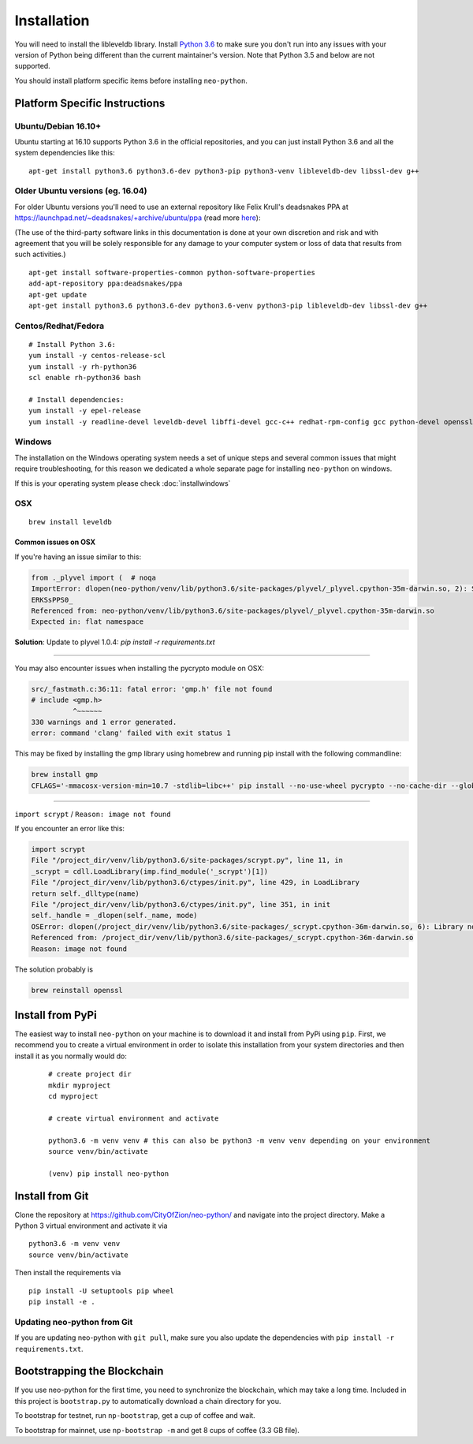 
Installation
------------

You will need to install the libleveldb library. Install `Python 3.6 <https://www.python.org/downloads/release/python-364/>`_ to make sure you don't run into any issues with your version of Python being different than the current maintainer's version. Note that Python 3.5 and below are not supported.

You should install platform specific items before installing ``neo-python``.


Platform Specific Instructions
==============================

Ubuntu/Debian 16.10+
""""""""""""""""""""

Ubuntu starting at 16.10 supports Python 3.6 in the official repositories, and you can just install Python 3.6 and all the system dependencies like this:

::

    apt-get install python3.6 python3.6-dev python3-pip python3-venv libleveldb-dev libssl-dev g++


Older Ubuntu versions (eg. 16.04)
"""""""""""""""""""""""""""""""""

For older Ubuntu versions you'll need to use an external repository like Felix Krull's deadsnakes PPA at https://launchpad.net/~deadsnakes/+archive/ubuntu/ppa (read more `here <https://askubuntu.com/questions/865554/how-do-i-install-python-3-6-using-apt-get>`_):

(The use of the third-party software links in this documentation is done at your own discretion and risk and with agreement that you will be solely responsible for any damage to your computer system or loss of data that results from such activities.)

::

    apt-get install software-properties-common python-software-properties
    add-apt-repository ppa:deadsnakes/ppa
    apt-get update
    apt-get install python3.6 python3.6-dev python3.6-venv python3-pip libleveldb-dev libssl-dev g++


Centos/Redhat/Fedora
""""""""""""""""""""

::

    # Install Python 3.6:
    yum install -y centos-release-scl
    yum install -y rh-python36
    scl enable rh-python36 bash

    # Install dependencies:
    yum install -y epel-release
    yum install -y readline-devel leveldb-devel libffi-devel gcc-c++ redhat-rpm-config gcc python-devel openssl-devel


Windows
"""""""

The installation on the Windows operating system needs a set of unique steps and several common issues that might require troubleshooting, for this reason we dedicated a whole separate page for installing ``neo-python`` on windows.

If this is your operating system please check :doc:`installwindows`


OSX
"""

::

    brew install leveldb

Common issues on OSX
''''''''''''''''''''

If you're having an issue similar to this:

.. code-block:: sh

    from ._plyvel import (  # noqa
    ImportError: dlopen(neo-python/venv/lib/python3.6/site-packages/plyvel/_plyvel.cpython-35m-darwin.so, 2): Symbol not found: __ZN7leveldb2DB4OpenERKNS_7Options
    ERKSsPPS0_
    Referenced from: neo-python/venv/lib/python3.6/site-packages/plyvel/_plyvel.cpython-35m-darwin.so
    Expected in: flat namespace

**Solution**: Update to plyvel 1.0.4: `pip install -r requirements.txt`

-----

You may also encounter issues when installing the pycrypto module on OSX:

.. code-block:: sh

    src/_fastmath.c:36:11: fatal error: 'gmp.h' file not found
    # include <gmp.h>
              ^~~~~~~
    330 warnings and 1 error generated.
    error: command 'clang' failed with exit status 1

This may be fixed by installing the gmp library using homebrew and running pip install with the following commandline:

.. code-block:: sh

    brew install gmp
    CFLAGS='-mmacosx-version-min=10.7 -stdlib=libc++' pip install --no-use-wheel pycrypto --no-cache-dir --global-option=build_ext --global-option="-I/usr/local/Cellar/gmp/6.1.2/include/" --global-option="-L/usr/local/lib"

-----

``import scrypt`` / ``Reason: image not found``

If you encounter an error like this:

.. code-block:: sh

    import scrypt
    File "/project_dir/venv/lib/python3.6/site-packages/scrypt.py", line 11, in
    _scrypt = cdll.LoadLibrary(imp.find_module('_scrypt')[1])
    File "/project_dir/venv/lib/python3.6/ctypes/init.py", line 429, in LoadLibrary
    return self._dlltype(name)
    File "/project_dir/venv/lib/python3.6/ctypes/init.py", line 351, in init
    self._handle = _dlopen(self._name, mode)
    OSError: dlopen(/project_dir/venv/lib/python3.6/site-packages/_scrypt.cpython-36m-darwin.so, 6): Library not loaded: /usr/local/opt/openssl/lib/libcrypto.1.0.0.dylib
    Referenced from: /project_dir/venv/lib/python3.6/site-packages/_scrypt.cpython-36m-darwin.so
    Reason: image not found

The solution probably is

.. code-block:: sh

    brew reinstall openssl


Install from PyPi
=================

The easiest way to install ``neo-python`` on your machine is to download it and install from PyPi using ``pip``. First, we recommend you to create a virtual environment in order to isolate this installation from your system directories and then install it as you normally would do:

  ::

    # create project dir
    mkdir myproject
    cd myproject

    # create virtual environment and activate

    python3.6 -m venv venv # this can also be python3 -m venv venv depending on your environment
    source venv/bin/activate

    (venv) pip install neo-python


Install from Git
================

Clone the repository at `https://github.com/CityOfZion/neo-python/ <https://github.com/CityOfZion/neo-python/>`_ and navigate into the project directory.
Make a Python 3 virtual environment and activate it via

::

    python3.6 -m venv venv
    source venv/bin/activate

Then install the requirements via

::

    pip install -U setuptools pip wheel
    pip install -e .


Updating neo-python from Git
""""""""""""""""""""""""""""

If you are updating neo-python with ``git pull``, make sure you also update the dependencies with ``pip install -r requirements.txt``.


Bootstrapping the Blockchain
============================

If you use neo-python for the first time, you need to synchronize the blockchain, which may take a long time. Included in this project is ``bootstrap.py`` to automatically download a chain directory for you.

To bootstrap for testnet, run ``np-bootstrap``, get a cup of coffee and wait.

To bootstrap for mainnet, use ``np-bootstrap -m`` and get 8 cups of coffee (3.3 GB file).



